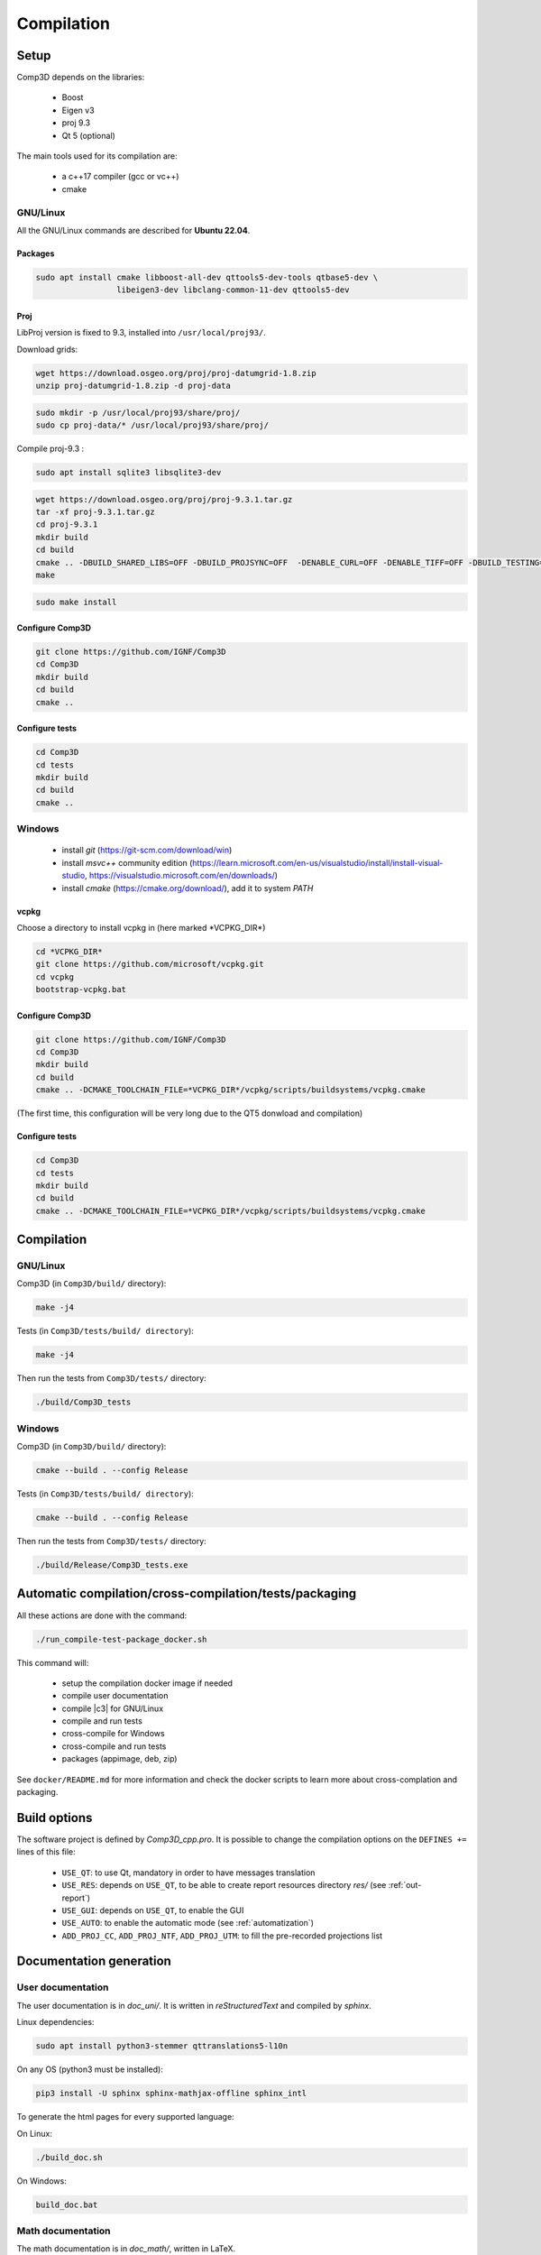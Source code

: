 .. _compilation:

===========
Compilation
===========

Setup
=====

Comp3D depends on the libraries:

  - Boost
  - Eigen v3
  - proj 9.3
  - Qt 5 (optional)

The main tools used for its compilation are:

  - a c++17 compiler (gcc or  vc++)
  - cmake


.. _setuplinux:

GNU/Linux
---------

All the GNU/Linux commands are described for **Ubuntu 22.04**.

Packages
~~~~~~~~

.. code-block:: bash

    sudo apt install cmake libboost-all-dev qttools5-dev-tools qtbase5-dev \
                     libeigen3-dev libclang-common-11-dev qttools5-dev

Proj
~~~~

LibProj version is fixed to 9.3, installed into ``/usr/local/proj93/``.
 
Download grids:

.. code-block:: bash

    wget https://download.osgeo.org/proj/proj-datumgrid-1.8.zip
    unzip proj-datumgrid-1.8.zip -d proj-data

.. code-block:: bash

    sudo mkdir -p /usr/local/proj93/share/proj/
    sudo cp proj-data/* /usr/local/proj93/share/proj/
  
Compile proj-9.3 :

.. code-block:: bash

    sudo apt install sqlite3 libsqlite3-dev

.. code-block:: bash

    wget https://download.osgeo.org/proj/proj-9.3.1.tar.gz
    tar -xf proj-9.3.1.tar.gz
    cd proj-9.3.1
    mkdir build
    cd build
    cmake .. -DBUILD_SHARED_LIBS=OFF -DBUILD_PROJSYNC=OFF  -DENABLE_CURL=OFF -DENABLE_TIFF=OFF -DBUILD_TESTING=OFF -DCMAKE_INSTALL_PREFIX=/usr/local/proj93
    make

.. code-block:: bash

    sudo make install



Configure Comp3D
~~~~~~~~~~~~~~~~
.. code-block:: bash

    git clone https://github.com/IGNF/Comp3D
    cd Comp3D
    mkdir build
    cd build
    cmake ..


Configure tests
~~~~~~~~~~~~~~~
.. code-block:: bash

    cd Comp3D
    cd tests
    mkdir build
    cd build
    cmake ..


.. _setupwin:

Windows
-------

 - install *git* (https://git-scm.com/download/win)
 - install *msvc++* community edition (https://learn.microsoft.com/en-us/visualstudio/install/install-visual-studio, https://visualstudio.microsoft.com/en/downloads/)
 - install *cmake* (https://cmake.org/download/), add it to system *PATH*

vcpkg
~~~~~

Choose a directory to install vcpkg in (here marked \*VCPKG_DIR\*)

.. code-block:: bash

    cd *VCPKG_DIR*
    git clone https://github.com/microsoft/vcpkg.git
    cd vcpkg
    bootstrap-vcpkg.bat

Configure Comp3D
~~~~~~~~~~~~~~~~
.. code-block:: bash

    git clone https://github.com/IGNF/Comp3D
    cd Comp3D
    mkdir build
    cd build
    cmake .. -DCMAKE_TOOLCHAIN_FILE=*VCPKG_DIR*/vcpkg/scripts/buildsystems/vcpkg.cmake

(The first time, this configuration will be very long due to the QT5 donwload and compilation)


Configure tests
~~~~~~~~~~~~~~~
.. code-block:: bash

    cd Comp3D
    cd tests
    mkdir build
    cd build
    cmake .. -DCMAKE_TOOLCHAIN_FILE=*VCPKG_DIR*/vcpkg/scripts/buildsystems/vcpkg.cmake


.. _compile:

Compilation
===========

GNU/Linux
---------

Comp3D (in ``Comp3D/build/`` directory):

.. code-block:: bash

    make -j4


Tests (in ``Comp3D/tests/build/ directory``):

.. code-block:: bash

    make -j4

Then run the tests from ``Comp3D/tests/`` directory:

.. code-block:: bash

    ./build/Comp3D_tests


Windows
-------

Comp3D (in ``Comp3D/build/`` directory):

.. code-block:: bash

    cmake --build . --config Release


Tests (in ``Comp3D/tests/build/ directory``):

.. code-block:: bash

    cmake --build . --config Release

Then run the tests from ``Comp3D/tests/`` directory:

.. code-block:: bash

    ./build/Release/Comp3D_tests.exe



.. _compileauto:

Automatic compilation/cross-compilation/tests/packaging
=======================================================

All these actions are done with the command:

.. code-block:: bash

    ./run_compile-test-package_docker.sh

This command will:

  - setup the compilation docker image if needed
  - compile user documentation
  - compile |c3| for GNU/Linux
  - compile and run tests
  - cross-compile for Windows
  - cross-compile and run tests
  - packages (appimage, deb, zip)

See ``docker/README.md`` for more information and check the docker scripts to learn more about cross-complation and packaging.


Build options
=============

The software project is defined by *Comp3D_cpp.pro*.
It is possible to change the compilation options on the ``DEFINES +=`` lines of this file:

  - ``USE_QT``: to use Qt, mandatory in order to have messages translation
  - ``USE_RES``: depends on ``USE_QT``, to be able to create report resources directory *res/* (see :ref:`out-report`)
  - ``USE_GUI``: depends on ``USE_QT``, to enable the GUI
  - ``USE_AUTO``: to enable the automatic mode (see :ref:`automatization`)
  - ``ADD_PROJ_CC``, ``ADD_PROJ_NTF``, ``ADD_PROJ_UTM``: to fill the pre-recorded projections list


.. _compiledoc:

Documentation generation
========================


User documentation
------------------

The user documentation is in *doc_uni/*. It is written in *reStructuredText* and compiled by *sphinx*.

Linux dependencies:

.. code-block:: bash

    sudo apt install python3-stemmer qttranslations5-l10n

On any OS (python3 must be installed):

.. code-block:: bash

    pip3 install -U sphinx sphinx-mathjax-offline sphinx_intl


To generate the html pages for every supported language:

On Linux:

.. code-block:: bash

    ./build_doc.sh

On Windows:

.. code-block:: bash

    build_doc.bat



Math documentation
------------------

The math documentation is in *doc_math/*, written in LaTeX.

Linux dependencies:

.. code-block:: bash

    sudo apt install texlive-latex-extra texlive-lang-french

To generate de pdf file:

.. code-block:: bash

    make


